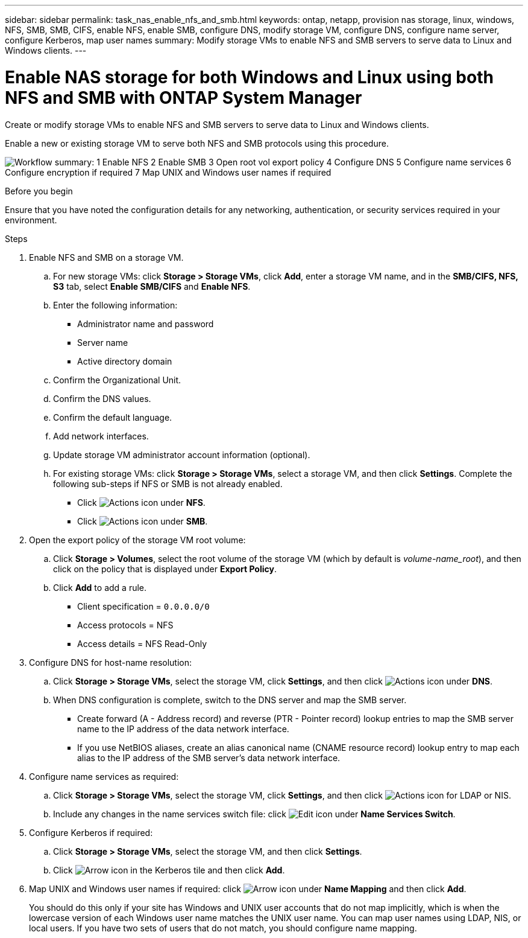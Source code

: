 ---
sidebar: sidebar
permalink: task_nas_enable_nfs_and_smb.html
keywords: ontap, netapp, provision nas storage, linux, windows, NFS, SMB, SMB, CIFS, enable NFS, enable SMB, configure DNS, modify storage VM, configure DNS, configure name server, configure Kerberos, map user names
summary: Modify storage VMs to enable NFS and SMB servers to serve data to Linux and Windows clients.
---

= Enable NAS storage for both Windows and Linux using both NFS and SMB with ONTAP System Manager
:toclevels: 1
:hardbreaks:
:nofooter:
:icons: font
:linkattrs:
:imagesdir: ./media/

[.lead]
Create or modify storage VMs to enable NFS and SMB servers to serve data to Linux and Windows clients.

Enable a new or existing storage VM to serve both NFS and SMB protocols using this procedure. 

image:workflow_nas_enable_nfs_and_smb.png[Workflow summary: 1 Enable NFS 2 Enable SMB  3 Open root vol export policy 4 Configure DNS 5 Configure name services 6 Configure encryption if required 7 Map UNIX and Windows user names if required]

//Question: Is it necessary to create a new export policy for the root volume, or should we modify the default policy?

.Before you begin
Ensure that you have noted the configuration details for any networking, authentication, or security services required in your environment.

.Steps

. Enable NFS and SMB on a storage VM.

.. For new storage VMs: click *Storage > Storage VMs*, click *Add*, enter a storage VM name, and in the *SMB/CIFS, NFS, S3* tab, select *Enable SMB/CIFS* and *Enable NFS*.

.. Enter the following information:
* Administrator name and password
* Server name
* Active directory domain
.. Confirm the Organizational Unit.
.. Confirm the DNS values.
.. Confirm the default language.
.. Add network interfaces.
.. Update storage VM administrator account information (optional).

.. For existing storage VMs: click *Storage > Storage VMs*, select a storage VM, and then click *Settings*. Complete the following sub-steps if NFS or SMB is not already enabled.

* Click image:icon_gear.gif[Actions icon] under *NFS*.
* Click image:icon_gear.gif[Actions icon] under *SMB*.


. Open the export policy of the storage VM root volume:

.. Click *Storage > Volumes*, select the root volume of the storage VM (which by default is _volume-name_root_), and then click on the policy that is displayed under *Export Policy*.

.. Click *Add* to add a rule.

*** Client specification = `0.0.0.0/0`

*** Access protocols = NFS

*** Access details = NFS Read-Only

. Configure DNS for host-name resolution:

.. Click *Storage > Storage VMs*, select the storage VM, click *Settings*, and then click image:icon_gear.gif[Actions icon] under *DNS*.

.. When DNS configuration is complete, switch to the DNS server and map the SMB server.

*** Create forward (A - Address record) and reverse (PTR - Pointer record) lookup entries to map the SMB server name to the IP address of the data network interface.

*** If you use NetBIOS aliases, create an alias canonical name (CNAME resource record) lookup entry to map each alias to the IP address of the SMB server's data network interface.

. Configure name services as required:

.. Click *Storage > Storage VMs*, select the storage VM, click *Settings*, and then click image:icon_gear.gif[Actions icon] for LDAP or NIS.

.. Include any changes in the name services switch file: click image:icon_pencil.gif[Edit icon] under *Name Services Switch*.

. Configure Kerberos if required:

.. Click *Storage > Storage VMs*, select the storage VM, and then click *Settings*.

.. Click image:icon_arrow.gif[Arrow icon] in the Kerberos tile and then click *Add*.

. Map UNIX and Windows user names if required: click image:icon_arrow.gif[Arrow icon] under *Name Mapping* and then click *Add*.
+
You should do this only if your site has Windows and UNIX user accounts that do not map implicitly, which is when the lowercase version of each Windows user name matches the UNIX user name. You can map user names using LDAP, NIS, or local users. If you have two sets of users that do not match, you should configure name mapping.

// 2025 June 16, ONTAPDOC-3078
// 2025 Mar 10, ONTAPDOC-2758
// 2022-07-28, BURT 1490696
// 2023-03-20, ONTAPDOC-1747
// 2025-02-05, ONTAPDOC-2675